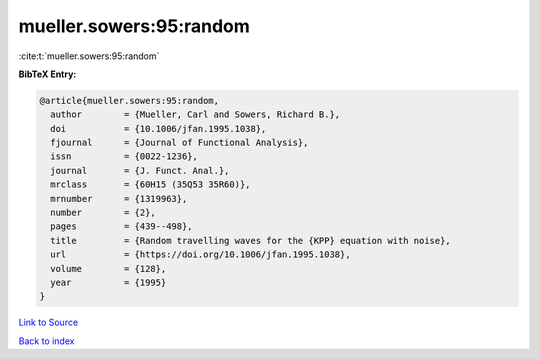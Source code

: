 mueller.sowers:95:random
========================

:cite:t:`mueller.sowers:95:random`

**BibTeX Entry:**

.. code-block:: bibtex

   @article{mueller.sowers:95:random,
     author        = {Mueller, Carl and Sowers, Richard B.},
     doi           = {10.1006/jfan.1995.1038},
     fjournal      = {Journal of Functional Analysis},
     issn          = {0022-1236},
     journal       = {J. Funct. Anal.},
     mrclass       = {60H15 (35Q53 35R60)},
     mrnumber      = {1319963},
     number        = {2},
     pages         = {439--498},
     title         = {Random travelling waves for the {KPP} equation with noise},
     url           = {https://doi.org/10.1006/jfan.1995.1038},
     volume        = {128},
     year          = {1995}
   }

`Link to Source <https://doi.org/10.1006/jfan.1995.1038},>`_


`Back to index <../By-Cite-Keys.html>`_
